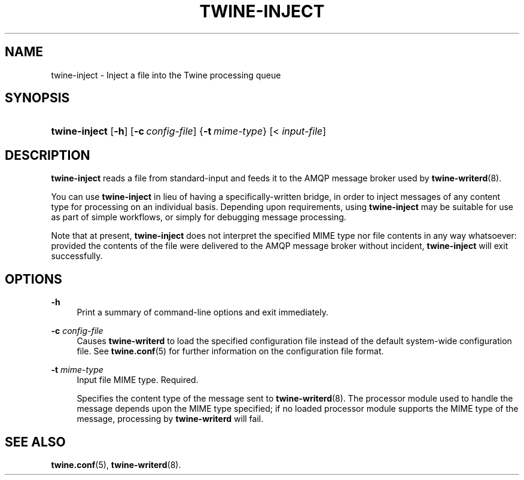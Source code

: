 '\" t
.\"     Title: twine-inject
.\"    Author: Mo McRoberts
.\" Generator: DocBook XSL Stylesheets v1.78.1 <http://docbook.sf.net/>
.\"      Date: 06/22/2015
.\"    Manual: Twine Queue Injection Utility
.\"    Source: Twine
.\"  Language: English
.\"
.TH "TWINE\-INJECT" "1" "06/22/2015" "Twine" "Twine Queue Injection Utility"
.\" -----------------------------------------------------------------
.\" * Define some portability stuff
.\" -----------------------------------------------------------------
.\" ~~~~~~~~~~~~~~~~~~~~~~~~~~~~~~~~~~~~~~~~~~~~~~~~~~~~~~~~~~~~~~~~~
.\" http://bugs.debian.org/507673
.\" http://lists.gnu.org/archive/html/groff/2009-02/msg00013.html
.\" ~~~~~~~~~~~~~~~~~~~~~~~~~~~~~~~~~~~~~~~~~~~~~~~~~~~~~~~~~~~~~~~~~
.ie \n(.g .ds Aq \(aq
.el       .ds Aq '
.\" -----------------------------------------------------------------
.\" * set default formatting
.\" -----------------------------------------------------------------
.\" disable hyphenation
.nh
.\" disable justification (adjust text to left margin only)
.ad l
.\" -----------------------------------------------------------------
.\" * MAIN CONTENT STARTS HERE *
.\" -----------------------------------------------------------------
.SH "NAME"
twine-inject \- Inject a file into the Twine processing queue
.SH "SYNOPSIS"
.HP \w'\fBtwine\-inject\fR\ 'u
\fBtwine\-inject\fR [\fB\-h\fR] [\fB\-c\ \fR\fB\fIconfig\-file\fR\fR] {\fB\-t\ \fR\fB\fImime\-type\fR\fR} [<\ \fIinput\-file\fR]
.SH "DESCRIPTION"
.PP
\fBtwine\-inject\fR
reads a file from standard\-input and feeds it to the AMQP message broker used by
\fBtwine-writerd\fR(8)\&.
.PP
You can use
\fBtwine\-inject\fR
in lieu of having a specifically\-written bridge, in order to inject messages of any content type for processing on an individual basis\&. Depending upon requirements, using
\fBtwine\-inject\fR
may be suitable for use as part of simple workflows, or simply for debugging message processing\&.
.PP
Note that at present,
\fBtwine\-inject\fR
does not interpret the specified MIME type nor file contents in any way whatsoever: provided the contents of the file were delivered to the AMQP message broker without incident,
\fBtwine\-inject\fR
will exit successfully\&.
.SH "OPTIONS"
.PP
\fB\-h\fR
.RS 4
Print a summary of command\-line options and exit immediately\&.
.RE
.PP
\fB\-c \fR\fB\fIconfig\-file\fR\fR
.RS 4
Causes
\fBtwine\-writerd\fR
to load the specified configuration file instead of the default system\-wide configuration file\&. See
\fBtwine.conf\fR(5)
for further information on the configuration file format\&.
.RE
.PP
\fB\-t \fR\fB\fImime\-type\fR\fR
.RS 4
Input file MIME type\&. Required\&.
.sp
Specifies the content type of the message sent to
\fBtwine-writerd\fR(8)\&. The processor module used to handle the message depends upon the MIME type specified; if no loaded processor module supports the MIME type of the message, processing by
\fBtwine\-writerd\fR
will fail\&.
.RE
.SH "SEE ALSO"
.PP
\fBtwine.conf\fR(5),
\fBtwine-writerd\fR(8)\&.
